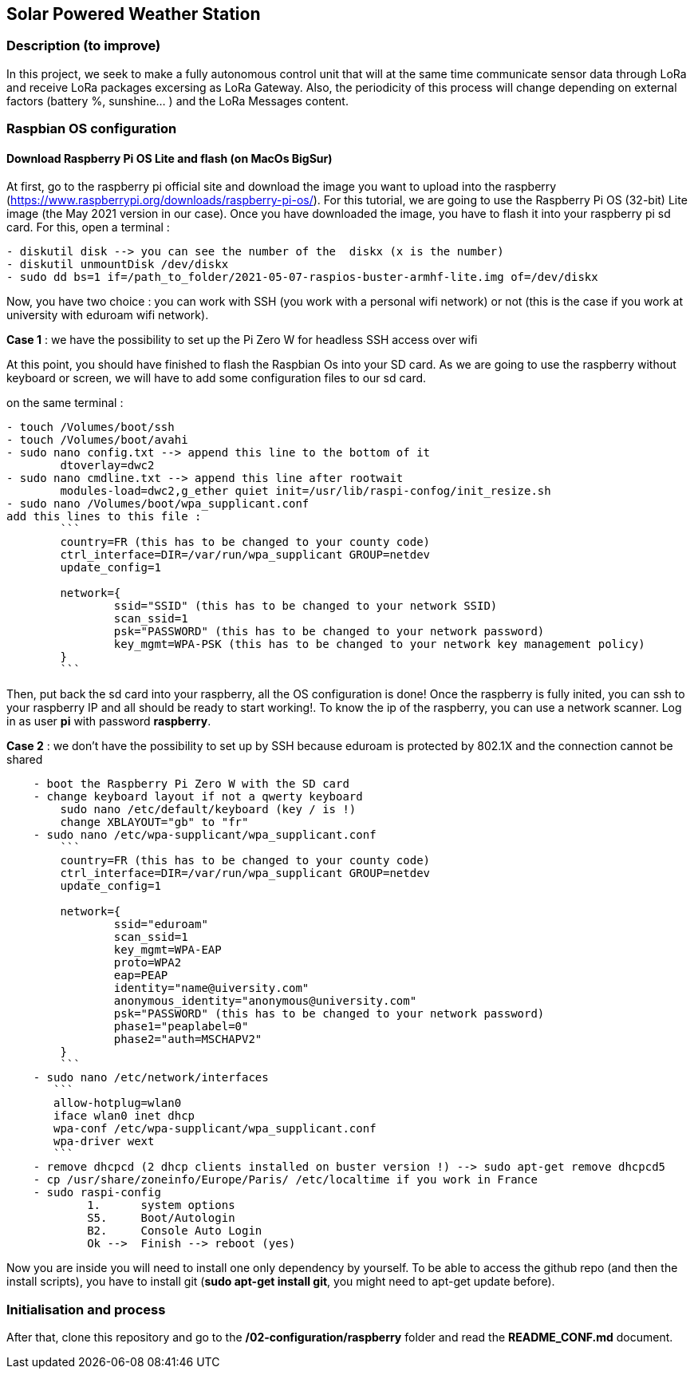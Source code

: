 == Solar Powered Weather Station

=== Description (to improve)

In this project, we seek to make a fully autonomous control unit that
will at the same time communicate sensor data through LoRa and receive
LoRa packages excersing as LoRa Gateway. Also, the periodicity of this
process will change depending on external factors (battery %, sunshine…
) and the LoRa Messages content.

=== Raspbian OS configuration

==== Download Raspberry Pi OS Lite and flash (on MacOs BigSur)

At first, go to the raspberry pi official site and download the image
you want to upload into the raspberry
(https://www.raspberrypi.org/downloads/raspberry-pi-os/). For this
tutorial, we are going to use the Raspberry Pi OS (32-bit) Lite image
(the May 2021 version in our case). Once you have downloaded the image,
you have to flash it into your raspberry pi sd card. For this, open a
terminal :

....
- diskutil disk --> you can see the number of the  diskx (x is the number)
- diskutil unmountDisk /dev/diskx
- sudo dd bs=1 if=/path_to_folder/2021-05-07-raspios-buster-armhf-lite.img of=/dev/diskx
....

Now, you have two choice : you can work with SSH (you work with a
personal wifi network) or not (this is the case if you work at
university with eduroam wifi network).

*Case 1* : we have the possibility to set up the Pi Zero W for headless
SSH access over wifi

At this point, you should have finished to flash the Raspbian Os into
your SD card. As we are going to use the raspberry without keyboard or
screen, we will have to add some configuration files to our sd card.

on the same terminal :

....
- touch /Volumes/boot/ssh                   
- touch /Volumes/boot/avahi
- sudo nano config.txt --> append this line to the bottom of it
        dtoverlay=dwc2
- sudo nano cmdline.txt --> append this line after rootwait
        modules-load=dwc2,g_ether quiet init=/usr/lib/raspi-confog/init_resize.sh
- sudo nano /Volumes/boot/wpa_supplicant.conf
add this lines to this file :
        ```
        country=FR (this has to be changed to your county code)
        ctrl_interface=DIR=/var/run/wpa_supplicant GROUP=netdev
        update_config=1

        network={
                ssid="SSID" (this has to be changed to your network SSID)
                scan_ssid=1
                psk="PASSWORD" (this has to be changed to your network password)
                key_mgmt=WPA-PSK (this has to be changed to your network key management policy)
        }
        ```
....

Then, put back the sd card into your raspberry, all the OS configuration
is done! Once the raspberry is fully inited, you can ssh to your
raspberry IP and all should be ready to start working!. To know the ip
of the raspberry, you can use a network scanner. Log in as user *pi*
with password *raspberry*.

*Case 2* : we don’t have the possibility to set up by SSH because
eduroam is protected by 802.1X and the connection cannot be shared

....
    - boot the Raspberry Pi Zero W with the SD card
    - change keyboard layout if not a qwerty keyboard
        sudo nano /etc/default/keyboard (key / is !)
        change XBLAYOUT="gb" to "fr"
    - sudo nano /etc/wpa-supplicant/wpa_supplicant.conf
        ```
        country=FR (this has to be changed to your county code)
        ctrl_interface=DIR=/var/run/wpa_supplicant GROUP=netdev
        update_config=1

        network={
                ssid="eduroam"
                scan_ssid=1
                key_mgmt=WPA-EAP
                proto=WPA2
                eap=PEAP
                identity="name@uiversity.com"
                anonymous_identity="anonymous@university.com"
                psk="PASSWORD" (this has to be changed to your network password)
                phase1="peaplabel=0"
                phase2="auth=MSCHAPV2"
        }
        ```
    - sudo nano /etc/network/interfaces
       ```
       allow-hotplug=wlan0
       iface wlan0 inet dhcp
       wpa-conf /etc/wpa-supplicant/wpa_supplicant.conf
       wpa-driver wext
       ```
    - remove dhcpcd (2 dhcp clients installed on buster version !) --> sudo apt-get remove dhcpcd5
    - cp /usr/share/zoneinfo/Europe/Paris/ /etc/localtime if you work in France
    - sudo raspi-config
            1.      system options
            S5.     Boot/Autologin
            B2.     Console Auto Login
            Ok -->  Finish --> reboot (yes)
....

Now you are inside you will need to install one only dependency by
yourself. To be able to access the github repo (and then the install
scripts), you have to install git (*sudo apt-get install git*, you might
need to apt-get update before).

=== Initialisation and process

After that, clone this repository and go to the
*/02-configuration/raspberry* folder and read the *README_CONF.md*
document.
